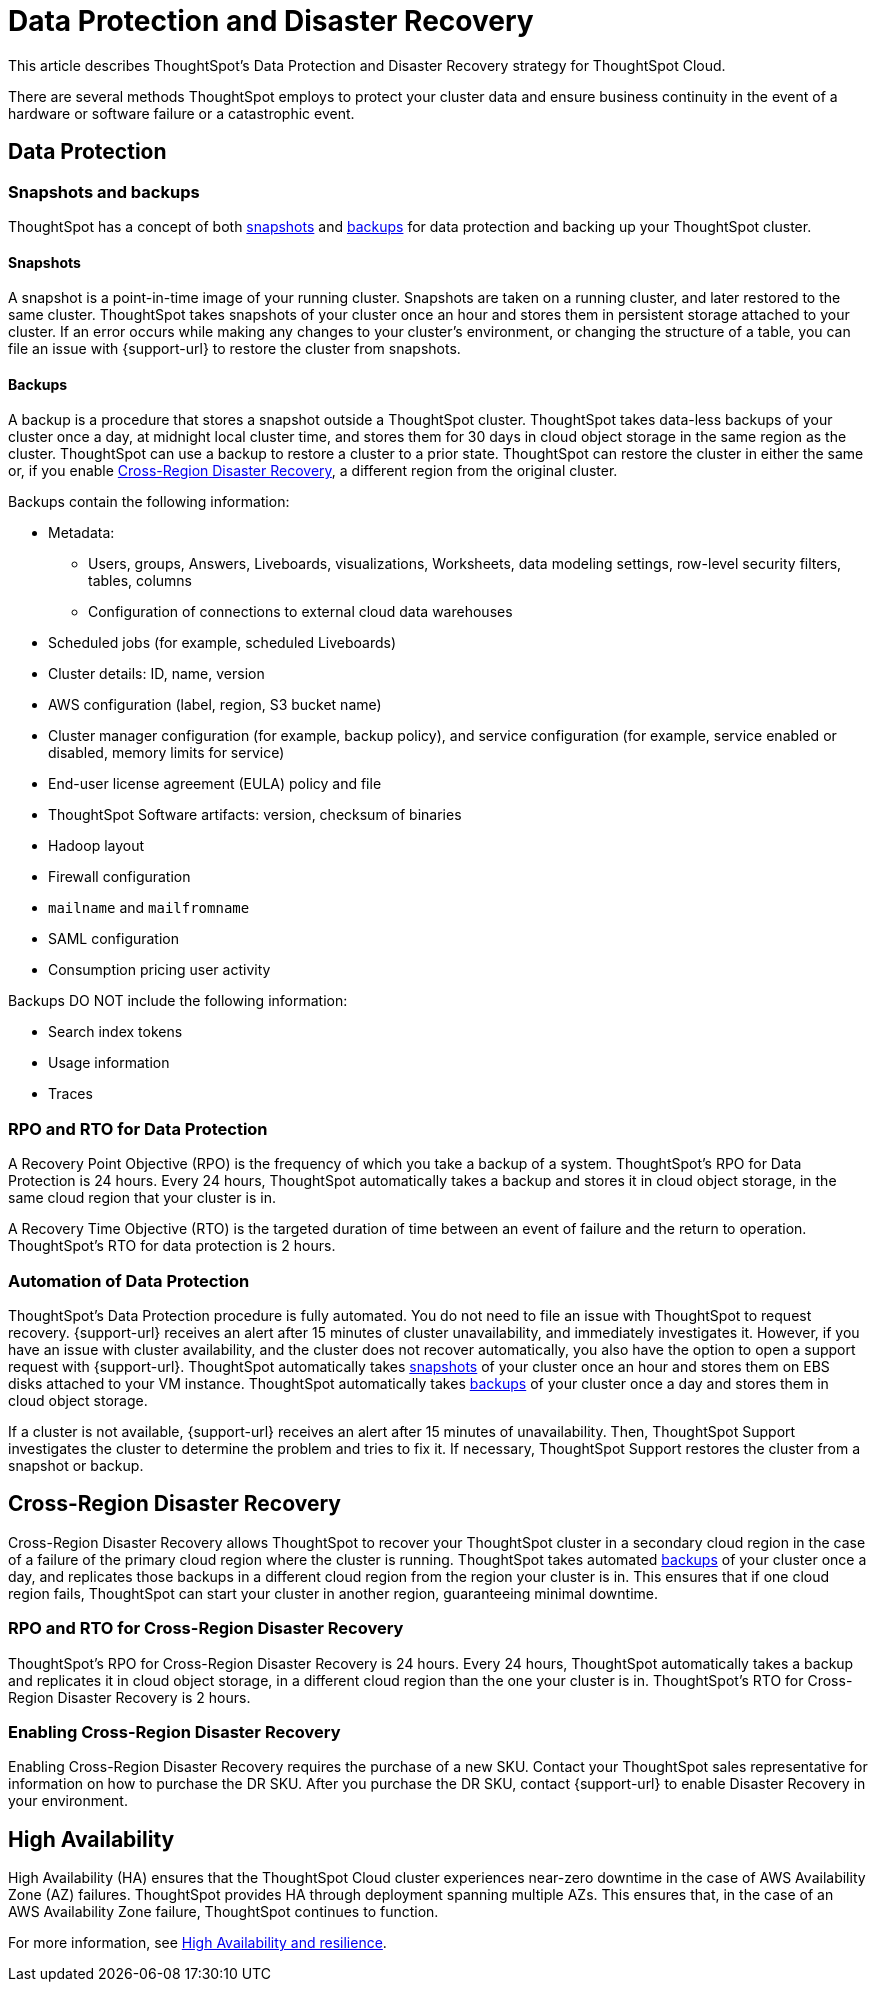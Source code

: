 = Data Protection and Disaster Recovery
:last_updated: 2/23/2023
:linkattrs:
:experimental:
:page-layout: default-cloud
:description: Learn how ThoughtSpot protects your data and ensures business continuity. This article describes ThoughtSpot's disaster recovery strategy.

This article describes ThoughtSpot's Data Protection and Disaster Recovery strategy for ThoughtSpot Cloud.

There are several methods ThoughtSpot employs to protect your cluster data and ensure business continuity in the event of a hardware or software failure or a catastrophic event.

[#data-protection]
== Data Protection

=== Snapshots and backups
ThoughtSpot has a concept of both <<snapshots,snapshots>> and <<backups,backups>> for data protection and backing up your ThoughtSpot cluster.

[#snapshots]
==== Snapshots
A snapshot is a point-in-time image of your running cluster. Snapshots are taken on a running cluster, and later restored to the same cluster. ThoughtSpot takes snapshots of your cluster once an hour and stores them in persistent storage attached to your cluster. If an error occurs while making any changes to your cluster’s environment, or changing the structure of a table, you can file an issue with {support-url} to restore the cluster from snapshots.

[#backups]
==== Backups
A backup is a procedure that stores a snapshot outside a ThoughtSpot cluster. ThoughtSpot takes data-less backups of your cluster once a day, at midnight local cluster time, and stores them for 30 days in cloud object storage in the same region as the cluster. ThoughtSpot can use a backup to restore a cluster to a prior state. ThoughtSpot can restore the cluster in either the same or, if you enable <<disaster-recovery,Cross-Region Disaster Recovery>>, a different region from the original cluster.

Backups contain the following information:

* Metadata:
** Users, groups, Answers, Liveboards, visualizations, Worksheets, data modeling settings, row-level security filters, tables, columns
** Configuration of connections to external cloud data warehouses
* Scheduled jobs (for example, scheduled Liveboards)
* Cluster details: ID, name, version
* AWS configuration (label, region, S3 bucket name)
* Cluster manager configuration (for example, backup policy), and service configuration (for example, service enabled or disabled, memory limits for service)
* End-user license agreement (EULA) policy and file
* ThoughtSpot Software artifacts: version, checksum of binaries
* Hadoop layout
* Firewall configuration
* `mailname` and `mailfromname`
* SAML configuration
* Consumption pricing user activity

Backups DO NOT include the following information:

* Search index tokens
* Usage information
* Traces

=== RPO and RTO for Data Protection
A Recovery Point Objective (RPO) is the frequency of which you take a backup of a system. ThoughtSpot's RPO for Data Protection is 24 hours. Every 24 hours, ThoughtSpot automatically takes a backup and stores it in cloud object storage, in the same cloud region that your cluster is in.

A Recovery Time Objective (RTO) is the targeted duration of time between an event of failure and the return to operation. ThoughtSpot's RTO for data protection is 2 hours.

=== Automation of Data Protection
ThoughtSpot's Data Protection procedure is fully automated. You do not need to file an issue with ThoughtSpot to request recovery. {support-url} receives an alert after 15 minutes of  cluster unavailability, and immediately investigates it. However, if you have an issue with cluster availability, and the cluster does not recover automatically, you also have the option to open a support request with {support-url}. ThoughtSpot automatically takes <<snapshots,snapshots>> of your cluster once an hour and stores them on EBS disks attached to your VM instance. ThoughtSpot automatically takes <<backups,backups>> of your cluster once a day and stores them in cloud object storage.

If a cluster is not available, {support-url} receives an alert after 15 minutes of unavailability. Then, ThoughtSpot Support investigates the cluster to determine the problem and tries to fix it. If necessary, ThoughtSpot Support restores the cluster from a snapshot or backup.

[#disaster-recovery]
== Cross-Region Disaster Recovery
Cross-Region Disaster Recovery allows ThoughtSpot to recover your ThoughtSpot cluster in a secondary cloud region in the case of a failure of the primary cloud region where the cluster is running. ThoughtSpot takes automated <<backups,backups>> of your cluster once a day, and replicates those backups in a different cloud region from the region your cluster is in. This ensures that if one cloud region fails, ThoughtSpot can start your cluster in another region, guaranteeing minimal downtime.

=== RPO and RTO for Cross-Region Disaster Recovery
ThoughtSpot's RPO for Cross-Region Disaster Recovery is 24 hours. Every 24 hours, ThoughtSpot automatically takes a backup and replicates it in cloud object storage, in a different cloud region than the one your cluster is in.
 ThoughtSpot's RTO for Cross-Region Disaster Recovery is 2 hours.

=== Enabling Cross-Region Disaster Recovery
Enabling Cross-Region Disaster Recovery requires the purchase of a new SKU. Contact your ThoughtSpot sales representative for information on how to purchase the DR SKU. After you purchase the DR SKU, contact {support-url} to enable Disaster Recovery in your environment.

[#high-availabity]
== High Availability
High Availability (HA) ensures that the ThoughtSpot Cloud cluster experiences near-zero downtime in the case of AWS Availability Zone (AZ) failures. ThoughtSpot provides HA through deployment spanning multiple AZs. This ensures that, in the case of an AWS Availability Zone failure, ThoughtSpot continues to function.

For more information, see xref:high-availability.adoc[High Availability and resilience].
